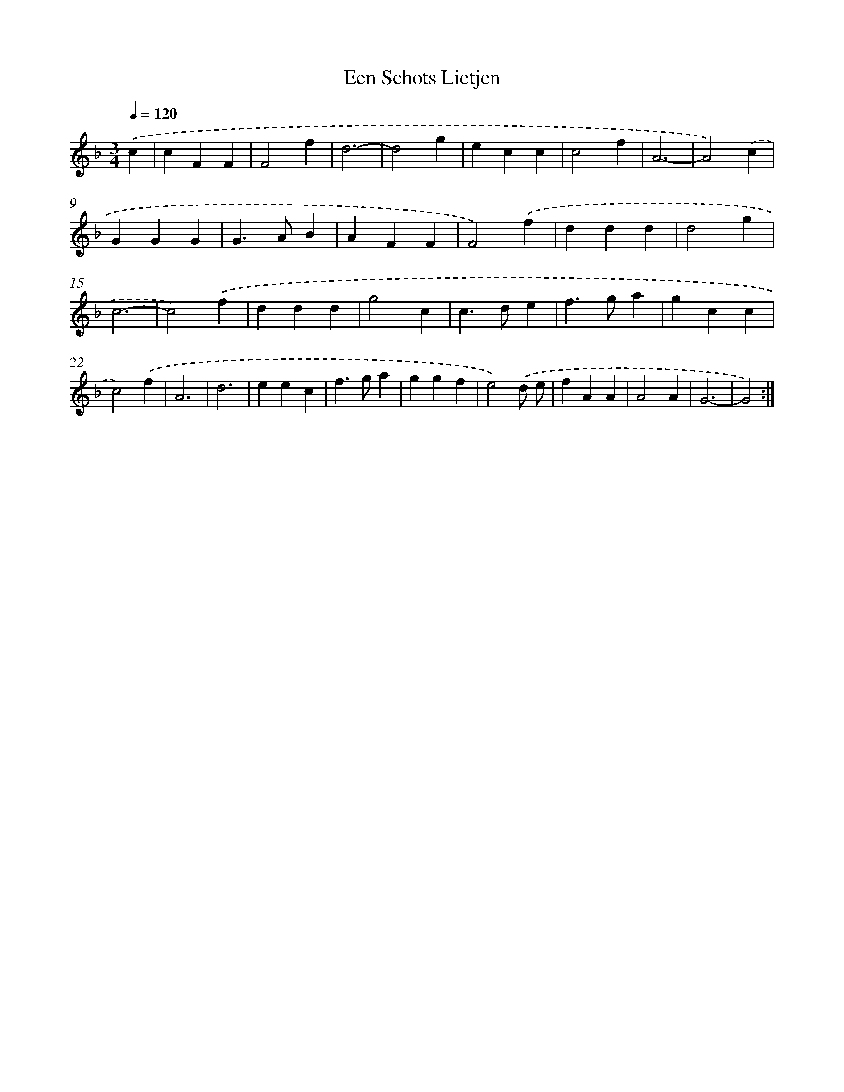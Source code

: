 X: 387
T: Een Schots Lietjen
%%abc-version 2.0
%%abcx-abcm2ps-target-version 5.9.1 (29 Sep 2008)
%%abc-creator hum2abc beta
%%abcx-conversion-date 2018/11/01 14:35:32
%%humdrum-veritas 3135020036
%%humdrum-veritas-data 3691232538
%%continueall 1
%%barnumbers 0
L: 1/4
M: 3/4
Q: 1/4=120
K: F clef=treble
.('c [I:setbarnb 1]|
cFF |
F2f |
d3- |
d2g |
ecc |
c2f |
A3- |
A2).('c |
GGG |
G>AB |
AFF |
F2).('f |
ddd |
d2g |
c3- |
c2).('f |
ddd |
g2c |
c>de |
f>ga |
gcc |
c2).('f |
A3 |
d3 |
eec |
f>ga |
ggf |
e2).('d/ e/ |
fAA |
A2A |
G3- |
G2) :|]
